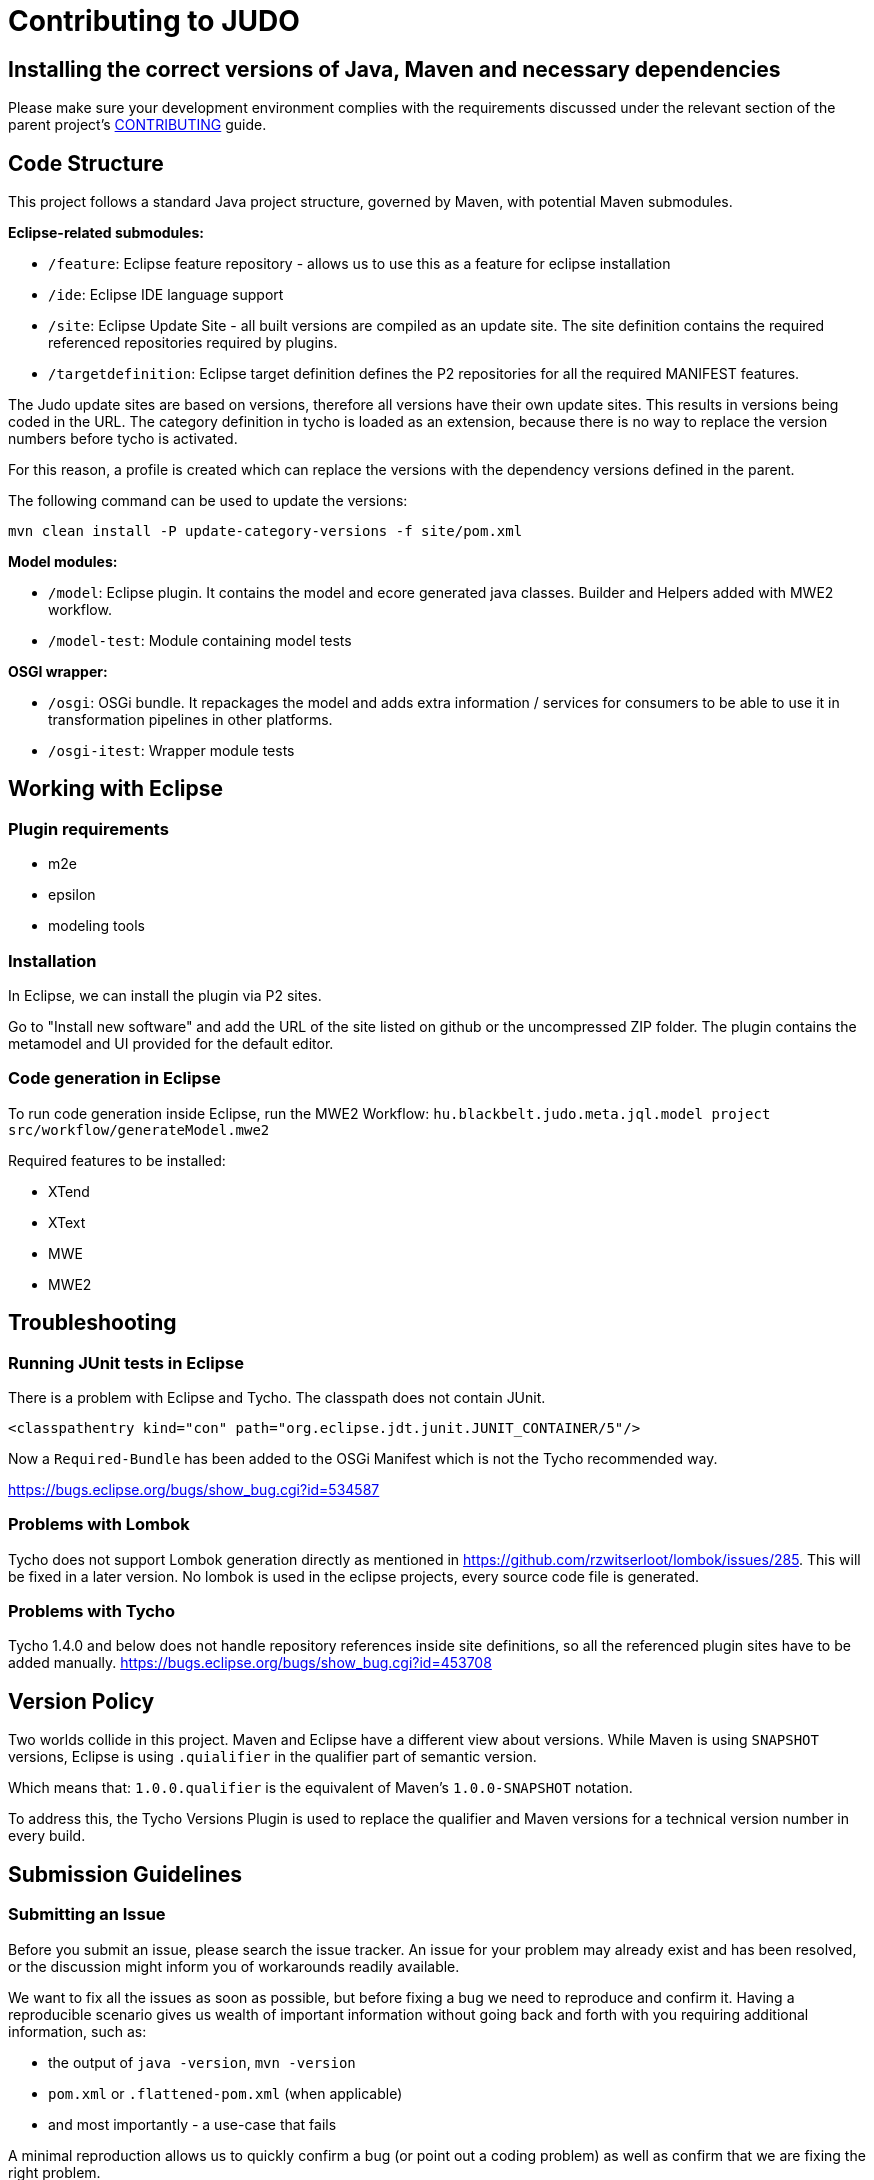# Contributing to JUDO

## Installing the correct versions of Java, Maven and necessary dependencies

Please make sure your development environment complies with the requirements discussed under the relevant section of the parent
project's https://github.com/BlackBeltTechnology/judo-community/blob/develop/CONTRIBUTING.adoc[CONTRIBUTING] guide.

## Code Structure

This project follows a standard Java project structure, governed by Maven, with potential Maven submodules.

**Eclipse-related submodules:**

* `/feature`: Eclipse feature repository - allows us to use this as a feature for eclipse installation
* `/ide`: Eclipse IDE language support
* `/site`: Eclipse Update Site - all built versions are compiled as an update site.
The site definition contains the required referenced repositories required by plugins.
* `/targetdefinition`: Eclipse target definition defines the P2 repositories for all the required MANIFEST features.

The Judo update sites are based on versions, therefore all versions have their own update sites. This results in versions
being coded in the URL. The category definition in tycho is loaded as an extension, because there is no way to replace
the version numbers before tycho is activated.

For this reason, a profile is created which can replace the versions with the dependency versions defined in the parent.

The following command can be used to update the versions:

`mvn clean install -P update-category-versions -f site/pom.xml`

**Model modules:**

* `/model`: Eclipse plugin. It contains the model and ecore generated java classes. Builder and Helpers added with MWE2 workflow.
* `/model-test`: Module containing model tests

**OSGI wrapper:**

* `/osgi`: OSGi bundle. It repackages the model and adds extra information / services for consumers to be able to use
it in transformation pipelines in other platforms.
* `/osgi-itest`: Wrapper module tests

## Working with Eclipse

### Plugin requirements

- m2e
- epsilon
- modeling tools

### Installation

In Eclipse, we can install the plugin via P2 sites.

Go to "Install new software" and add the URL of the site listed on github or the uncompressed ZIP folder. The plugin
contains the metamodel and UI provided for the default editor.

### Code generation in Eclipse
To run code generation inside Eclipse, run the MWE2 Workflow: `hu.blackbelt.judo.meta.jql.model project src/workflow/generateModel.mwe2`

Required features to be installed:

* XTend
* XText
* MWE
* MWE2

## Troubleshooting

### Running JUnit tests in Eclipse
There is a problem with Eclipse and Tycho. The classpath does not contain JUnit.

```
<classpathentry kind="con" path="org.eclipse.jdt.junit.JUNIT_CONTAINER/5"/>
```

Now a `Required-Bundle` has been added to the OSGi Manifest which is not the Tycho recommended way.

https://bugs.eclipse.org/bugs/show_bug.cgi?id=534587

### Problems with Lombok

Tycho does not support Lombok generation directly as mentioned in https://github.com/rzwitserloot/lombok/issues/285.
This will be fixed in a later version. No lombok is used in the eclipse projects, every source code file is generated.

### Problems with Tycho

Tycho 1.4.0 and below does not handle repository references inside site definitions, so all the referenced plugin
sites have to be added manually. https://bugs.eclipse.org/bugs/show_bug.cgi?id=453708

## Version Policy

Two worlds collide in this project. Maven and Eclipse have a different view about versions. While Maven is using `SNAPSHOT`
versions, Eclipse is using `.quialifier` in the qualifier part of semantic version.

Which means that: `1.0.0.qualifier` is the equivalent of Maven's `1.0.0-SNAPSHOT` notation.

To address this, the Tycho Versions Plugin is used to replace the qualifier and Maven versions for a technical version
number in every build.

## Submission Guidelines

### Submitting an Issue

Before you submit an issue, please search the issue tracker. An issue for your problem may already exist and has been
resolved, or the discussion might inform you of workarounds readily available.

We want to fix all the issues as soon as possible, but before fixing a bug we need to reproduce and confirm it. Having a
reproducible scenario gives us wealth of important information without going back and forth with you requiring
additional information, such as:

- the output of `java -version`, `mvn -version`
- `pom.xml` or `.flattened-pom.xml` (when applicable)
- and most importantly - a use-case that fails

A minimal reproduction allows us to quickly confirm a bug (or point out a coding problem) as well as confirm that we are
fixing the right problem.

We will be insisting on a minimal reproduction in order to save maintainers' time and ultimately be able to fix more
bugs. We understand that sometimes it might be hard to extract essentials bits of code from a larger codebase, but we
really need to isolate the problem before we can fix it.

You can file new issues by filling out our https://github.com/BlackBeltTechnology/judo-meta-psm-jql/issues/new/choose[issue form].

### Submitting a PR

This project follows https://guides.github.com/activities/forking/[GitHub's standard forking model]. Please fork the
project to submit pull requests.

## Commands

### Run Tests

```sh
$ mvn clean test
```

### Run Full build

```sh
$ mvn clean install
```

